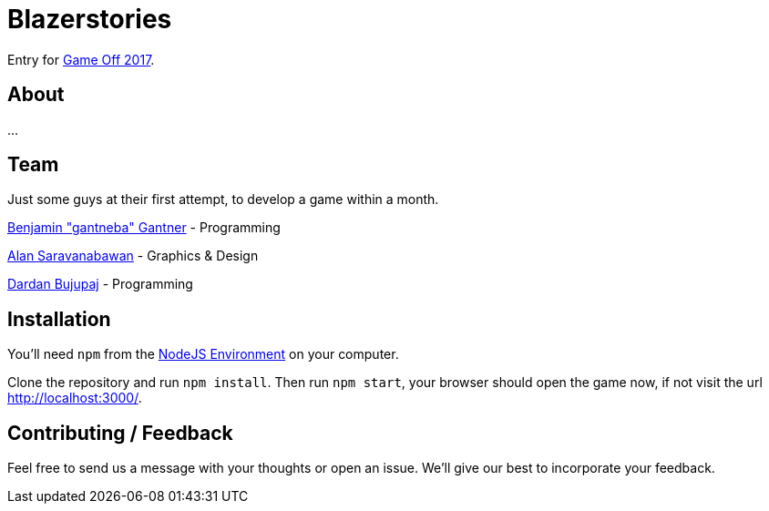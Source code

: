 = Blazerstories

Entry for https://itch.io/jam/game-off-2017[Game Off 2017].

== About
...

== Team
Just some guys at their first attempt, to develop a game within a month.

https://github.com/gantneba[Benjamin "gantneba" Gantner] - Programming

https://github.com/Saravanabawan[Alan Saravanabawan] - Graphics & Design

https://github.com/dardanbujupaj[Dardan Bujupaj] - Programming

== Installation 
You'll need `npm` from the https://nodejs.org/en/[NodeJS Environment] on your computer.

Clone the repository and run `npm install`. Then run `npm start`, your browser should open the game now, if not visit the url http://localhost:3000/. 

== Contributing / Feedback
Feel free to send us a message with your thoughts or open an issue. We'll give our best to incorporate your feedback.
